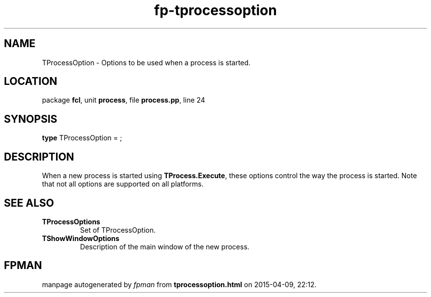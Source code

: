 .\" file autogenerated by fpman
.TH "fp-tprocessoption" 3 "2014-03-14" "fpman" "Free Pascal Programmer's Manual"
.SH NAME
TProcessOption - Options to be used when a process is started.
.SH LOCATION
package \fBfcl\fR, unit \fBprocess\fR, file \fBprocess.pp\fR, line 24
.SH SYNOPSIS
\fBtype\fR TProcessOption = ;
.SH DESCRIPTION
When a new process is started using \fBTProcess.Execute\fR, these options control the way the process is started. Note that not all options are supported on all platforms.


.SH SEE ALSO
.TP
.B TProcessOptions
Set of TProcessOption.
.TP
.B TShowWindowOptions
Description of the main window of the new process.

.SH FPMAN
manpage autogenerated by \fIfpman\fR from \fBtprocessoption.html\fR on 2015-04-09, 22:12.

